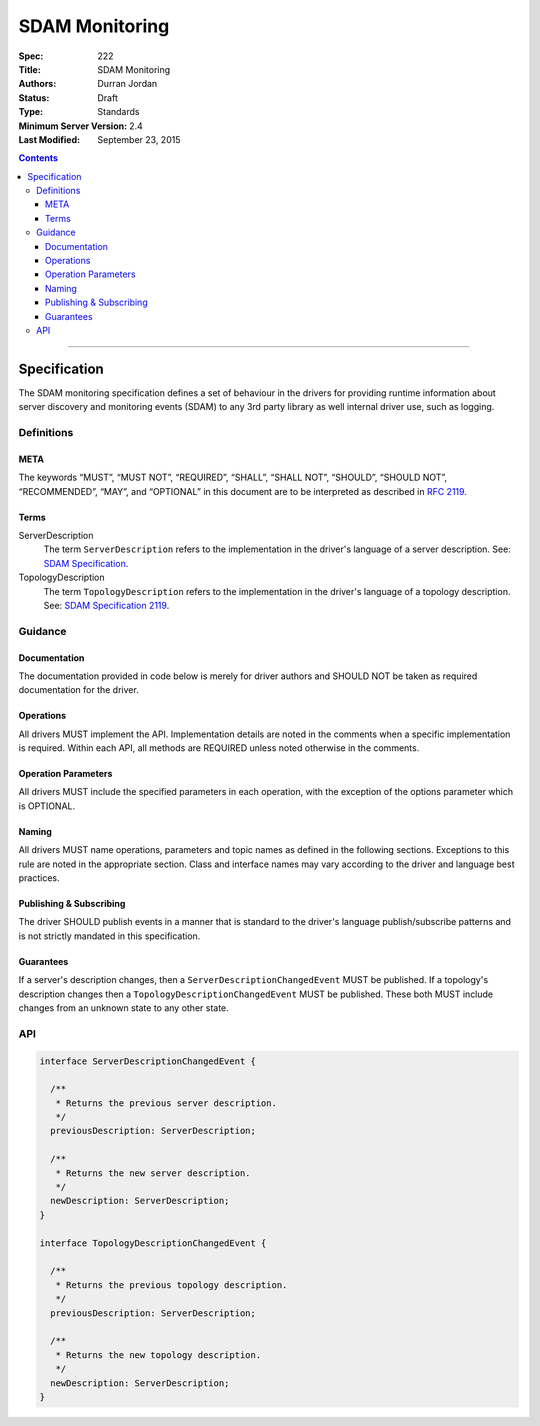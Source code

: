 .. role:: javascript(code)
  :language: javascript

===============
SDAM Monitoring
===============

:Spec: 222
:Title: SDAM Monitoring
:Authors: Durran Jordan
:Status: Draft
:Type: Standards
:Minimum Server Version: 2.4
:Last Modified: September 23, 2015

.. contents::

--------

Specification
=============

The SDAM monitoring specification defines a set of behaviour in the drivers for providing runtime information about server discovery and monitoring events (SDAM) to any 3rd party library as well internal driver use, such as logging.

-----------
Definitions
-----------

META
----

The keywords “MUST”, “MUST NOT”, “REQUIRED”, “SHALL”, “SHALL NOT”, “SHOULD”, “SHOULD NOT”, “RECOMMENDED”, “MAY”, and “OPTIONAL” in this document are to be interpreted as described in `RFC 2119 <https://www.ietf.org/rfc/rfc2119.txt>`_.


Terms
-----

ServerDescription
  The term ``ServerDescription`` refers to the implementation in the driver's language of a server description. See: `SDAM Specification <https://github.com/mongodb/specifications/blob/master/source/server-discovery-and-monitoring/server-discovery-and-monitoring.rst#id24>`_.

TopologyDescription
  The term ``TopologyDescription`` refers to the implementation in the driver's language of a topology description. See: `SDAM Specification 2119 <https://github.com/mongodb/specifications/blob/master/source/server-discovery-and-monitoring/server-discovery-and-monitoring.rst#topologydescription>`_.


--------
Guidance
--------

Documentation
-------------

The documentation provided in code below is merely for driver authors and SHOULD NOT be taken as required documentation for the driver.


Operations
----------

All drivers MUST implement the API. Implementation details are noted in the comments when a specific implementation is required. Within each API, all methods are REQUIRED unless noted otherwise in the comments.


Operation Parameters
--------------------

All drivers MUST include the specified parameters in each operation, with the exception of the options parameter which is OPTIONAL.


Naming
------

All drivers MUST name operations, parameters and topic names as defined in the following sections. Exceptions to this rule are noted in the appropriate section. Class and interface names may vary according to the driver and language best practices.


Publishing & Subscribing
------------------------

The driver SHOULD publish events in a manner that is standard to the driver's language publish/subscribe patterns and is not strictly mandated in this specification.


Guarantees
----------

If a server's description changes, then a ``ServerDescriptionChangedEvent`` MUST be published. If a topology's description changes then a ``TopologyDescriptionChangedEvent`` MUST be published. These both MUST include changes from an unknown state to any other state.

---
API
---

.. code:: typescript

  interface ServerDescriptionChangedEvent {

    /**
     * Returns the previous server description.
     */
    previousDescription: ServerDescription;

    /**
     * Returns the new server description.
     */
    newDescription: ServerDescription;
  }

  interface TopologyDescriptionChangedEvent {

    /**
     * Returns the previous topology description.
     */
    previousDescription: ServerDescription;

    /**
     * Returns the new topology description.
     */
    newDescription: ServerDescription;
  }

